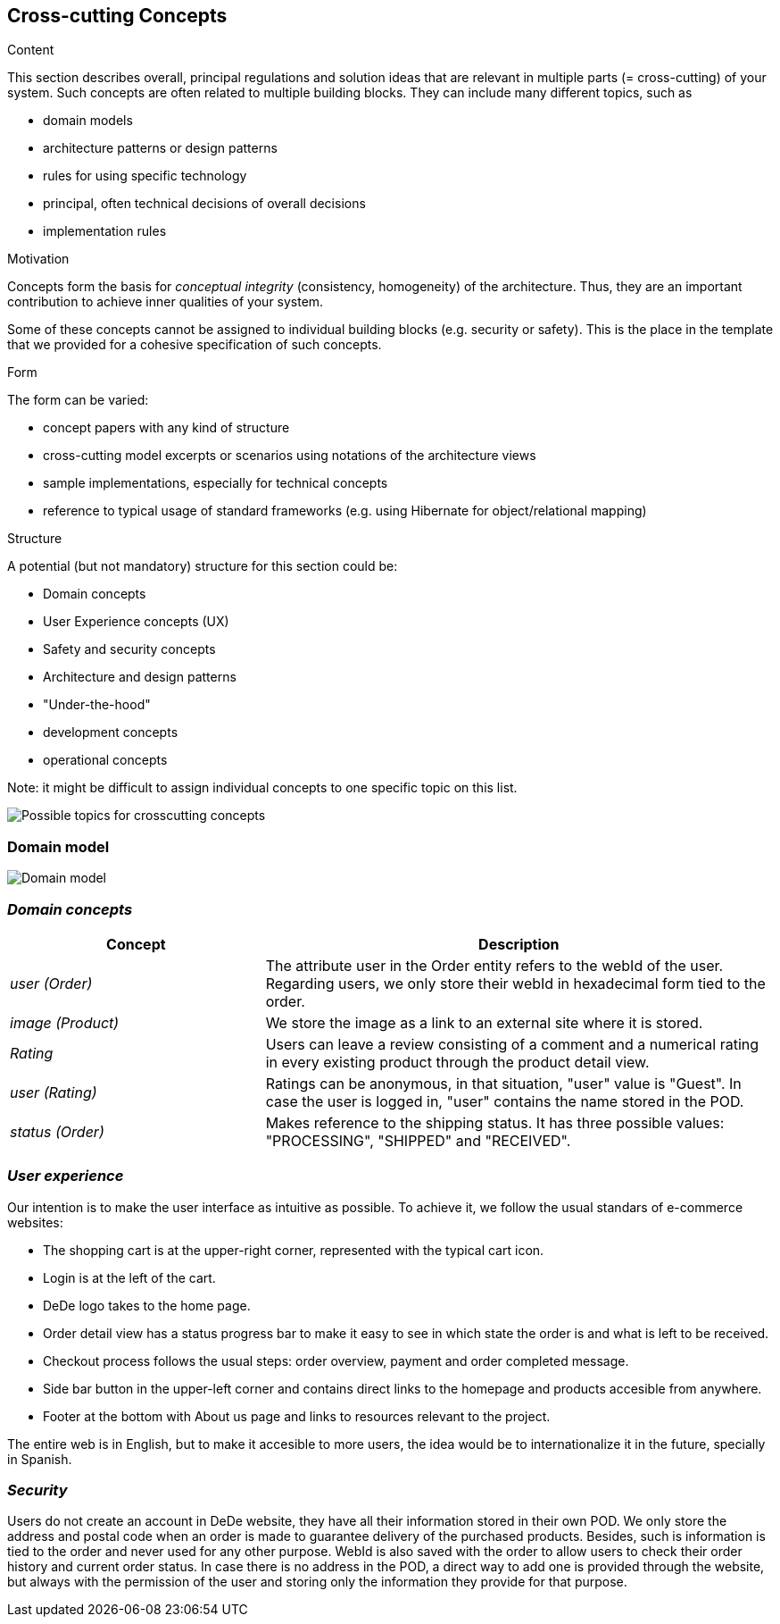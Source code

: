 [[section-concepts]]
== Cross-cutting Concepts


[role="arc42help"]
****
.Content
This section describes overall, principal regulations and solution ideas that are
relevant in multiple parts (= cross-cutting) of your system.
Such concepts are often related to multiple building blocks.
They can include many different topics, such as

* domain models
* architecture patterns or design patterns
* rules for using specific technology
* principal, often technical decisions of overall decisions
* implementation rules

.Motivation
Concepts form the basis for _conceptual integrity_ (consistency, homogeneity)
of the architecture. Thus, they are an important contribution to achieve inner qualities of your system.

Some of these concepts cannot be assigned to individual building blocks
(e.g. security or safety). This is the place in the template that we provided for a
cohesive specification of such concepts.

.Form
The form can be varied:

* concept papers with any kind of structure
* cross-cutting model excerpts or scenarios using notations of the architecture views
* sample implementations, especially for technical concepts
* reference to typical usage of standard frameworks (e.g. using Hibernate for object/relational mapping)

.Structure
A potential (but not mandatory) structure for this section could be:

* Domain concepts
* User Experience concepts (UX)
* Safety and security concepts
* Architecture and design patterns
* "Under-the-hood"
* development concepts
* operational concepts

Note: it might be difficult to assign individual concepts to one specific topic
on this list.

image:08-Crosscutting-Concepts-Structure-EN.png["Possible topics for crosscutting concepts"]
****


=== Domain model

image:08.1-domainModel.png["Domain model"]

=== _Domain concepts_

[options="header",cols="1,2"]
|===
|Concept|Description
|_user (Order)_|The attribute user in the Order entity refers to the webId of the user. Regarding users, we only store their webId in hexadecimal form tied to the order.
|_image (Product)_|We store the image as a link to an external site where it is stored.
|_Rating_|Users can leave a review consisting of a comment and a numerical rating in every existing product through the product detail view.
|_user (Rating)_|Ratings can be anonymous, in that situation, "user" value is "Guest". In case the user is logged in, "user" contains the name stored in the POD.
|_status (Order)_|Makes reference to the shipping status. It has three possible values: "PROCESSING", "SHIPPED" and "RECEIVED".
|===

=== _User experience_

.Our intention is to make the user interface as intuitive as possible. To achieve it, we follow the usual standars of e-commerce websites:
* The shopping cart is at the upper-right corner, represented with the typical cart icon.
* Login is at the left of the cart.
* DeDe logo takes to the home page.
* Order detail view has a status progress bar to make it easy to see in which state the order is and what is left to be received.
* Checkout process follows the usual steps: order overview, payment and order completed message.
* Side bar button in the upper-left corner and contains direct links to the homepage and products accesible from anywhere.
* Footer at the bottom with About us page and links to resources relevant to the project.

The entire web is in English, but to make it accesible to more users, the idea would be to internationalize it in the future, specially in Spanish.

=== _Security_

Users do not create an account in DeDe website, they have all their information stored in their own POD. We only store the address and postal code when an order is made to guarantee delivery of the purchased products. Besides, such is information is tied to the order and never used for any other purpose. WebId is also saved with the order to allow users to check their order history and current order status. In case there is no address in the POD, a direct way to add one is provided through the website, but always with the permission of the user and storing only the information they provide for that purpose.
